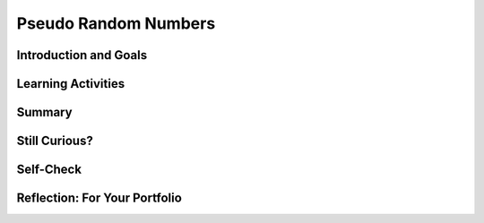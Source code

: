 .. raw:: html 

    <a href="../index.html"><img class="align-center" src="../_static/MobileCSPLogo.png" width="250px"/></a>

Pseudo Random Numbers
=====================

.. raw:: html

        <div class="MCSP-lesson-content">
    <script>
      $(document).ready(function() {
        generateSummary(EKmapping['4.07']);
        generateHovers();
        Tipped.create('.vocab', function(element) {
        var vocab = $(element).data('id');
        return vocabulary[vocab];
          }, {
            cache: false,
              position: 'topleft'
              });
      });
    
    /*  var vocabulary = { 
        "deterministic":"A process is deterministic if it is completely predictable. A PRNG is deterministic. An example would be a PRNG.",
        "PRNG": "A pseudo random number generator (PRNG) is an algorithm that generates a sequence of numbers that appears to be random but is completely determined by the algorithm.  As such, a PRNG is a model or representation of randomness.",
        "modular arithmetic":"Modular arithmetic is a system of arithmetic for whole numbers where the numbers 'wrap around' upon reaching a certain value known as the modulus. An example would be clock arithmetic. On a 12-hour clock, the time wraps around to 1 after 12 o'clock.",
        
      };      */
    </script>
    <h3 id="est-length">Time Estimate: 45 minutes</h3>
    

Introduction and Goals
-----------------------

.. raw:: html

    <p>
    
    As we saw in the <i>Coin Flip App</i>, App Inventor contains blocks
    that will generate random numbers and we can use those random numbers
    to simulate real-world events.
    
    But how does App Inventor create those numbers? How does a computer do
    randomness?
    
    <p>This <a href="https://www.khanacademy.org/computing/computer-science/cryptography/crypt/v/random-vs--pseudorandom-number-generators" target="_blank">
    Khan Academy video by Brit Cruise</a> provides a nice conceptual overview of
    <i>pseudo randomness</i> and how it differs from true randomness. The type 
    of <i>pseudo random number generator</i> described in the video is different
    from the type described in the lessons below.  But the general principles are very much the
    same.
    </p>
    

Learning Activities
--------------------

.. raw:: html

    <p><h3>Computer Randomness</h3>
    <p>It is difficult for a computer to create a truly random event.
    Therefore, computers use a form of randomness known as <i><b>pseudo                                                                          
    randomness</b></i> -- that is, they <i><b>simulate</b></i> randomness.
    </p>
    <p>A pseudo random event looks random but is completely predictable -- 
    we say it is <span class="hover vocab yui-wk-div" data-id='deterministic'>deterministic</span> because its output can be known by someone 
    who knows how the event was programmed. What looks random to the 
    user is actually the result of a completely predictable mathematical algorithm.
    </p>
    <h3>How does a PRNG Work</h3>
    
.. youtube:: IZ56vqQZux4
        :width: 650
        :height: 415
        :align: center

.. raw:: html

    <div id="bogus-div">
    <p></p>
    </div>

    (<a href="http://www.teachertube.com/video/358492" target="_blank">
    Teacher Tube version</a>)
  
    <p>
    
.. fillintheblank:: mcsp-4-7-1

    .. raw:: html
    
    	<p>Suppose our PRNG generates the following sequence of numbers and suppose you seeded it with the value 11:</p>
    	<pre>... 14 11 5 24 2 0 17 15 8 4 ...</pre>
    	<br />
    	<p>What would be the next number after 11 generated by the PRNG?</p>
    	</pre>

    - :5: That's right! The <i>seed</i> tells the PRNG where to begin in the sequence ... 14 11 5 24 2 0 17 15 8 4 ... If the PRNG begins at 11, the next value after 11 will be 5 and then the next will be 24, and so on.
      :x: 


.. raw:: html

    <div id="bogus-div">
    <p></p>
    </div>


.. fillintheblank:: mcsp-4-7-2

    .. raw:: html
    
    	<p>Suppose your PRNG uses the following formula:</p>
    	<p><i><span style="font-size: +1;">X</span><sub>i+1</i></sub> = <span style="font-size: +1;">X</span><sub>i</sub> * 2 + 1</i></p>
    	<p>And suppose that <i><span style="font-size: +1;">X</span><sub>1</sub></i> is 12.  What value will <i><span style="font-size: +1;">X</span><sub>2</sub></i> have?</p>

    - :25: Yes. 12 * 2 + 1 equals 25.
      :x: 


.. raw:: html

    <div id="bogus-div">
    <p></p>
    </div>


    
.. fillintheblank:: mcsp-4-7-3

    .. raw:: html
    
    	<p>Suppose your PRNG uses the following formula:</p>
    	<p><i><span style="font-size: +1;">X</span><sub>i+1</i></sub> = <span style="font-size: +1;">X</span><sub>i</sub> * 2 + 1</i></p>
    	<p>And suppose that <i><span style="font-size: +1;">X</span><sub>1</sub></i> is 12. What are the <b>next three numbers</b> that the formula would generate? Type your answers into the text box, separating the numbers by a single comma.</p>

    - :21&comma;43&comma;87: Good job. Now you see how we can use a simple mathematical formula to generate a sequence of numbers. But does the sequence look random enough?
      :x: 


.. raw:: html

    <div id="bogus-div">
    <p></p>
    </div>

	<h3>Clock Arithmetic and the MOD operator</h3>

    <p>
    
    The <b>MOD</b> operator gives the remainder when one number is divided by another. For example, 3 MOD 2 is 1 because 3 can be divided by 2 once with a remainder of 1.  In the AP CSP exam, the a MOD b operator is defined as the remainder of a divided by b for positive numbers a and b. App Inventor also has a "Modulo of" block. In arithmetic expressions, the <span class="hover vocab yui-wk-div" data-id='MOD operator'>MOD operator</span> has the same precedence as the * and / operators which means that MOD, *, and / are evaluated before + and - unless there are parentheses. 
    
    <p>We use <b>modulo</b> 12 arithmetic every day when we read clocks with 12 hours.
    
    
    
.. youtube:: BLSdUYtQmeo
        :width: 650
        :height: 415
        :align: center

.. raw:: html

    <div id="bogus-div">
    <p></p>
    </div>


    </p>

    <p>
    
.. fillintheblank:: mcsp-4-7-4

    Evaluate the following expression: (8 + 14) mod 13. |blank|

    - :9: That's right! (8 + 14) mod 13 = 22 mod 13 = 9
      :x: 


.. raw:: html

    <div id="bogus-div">
    <p></p>
    </div>


.. fillintheblank:: mcsp-4-7-5

    Evaluate the following expression: (8 + 34) mod 13. |blank|

    - :3: That's right! (8 + 34) mod 13 = 42 mod 13 = 3. This is the same as subtracting 13 from 42 three times: 42 - 13 = 29 - 13 = 16 - 13 = 3.
      :x: 


.. raw:: html

    <div id="bogus-div">
    <p></p>
    </div>


.. fillintheblank:: mcsp-4-7-6
    :casei:

    .. raw:: html
    	
    	<p>Evaluate the following expression.</p>
    	<p>3<sup>3</sup> mod 5</p>

    - :2: 
    	.. raw:: html
    		
    		<p>3<sup>3</sup> mod 5 = 27 mod 5 = 2</p>
      :x: 


.. raw:: html

    <div id="bogus-div">
    <p></p>
    </div>


    
.. fillintheblank:: mcsp-4-7-7
	
	.. raw:: html
	
		<p>Suppose your PRNG uses the following formula:</p><p><span style="font-size: +1;">X</span><sub>i+1</sub> = (<span style="font-size: +1;">X</span><sub>i</i> * 2 + 1)</p>
		
	- :8: Yes, the value of (10 * 2 + 1) mod 13 is 21 mod 13, which is 21 -13, which is 8.
	  :x:
	  

.. raw:: html

    <div id="bogus-div">
    <p></p>
    </div>


    
.. fillintheblank:: mcsp-4-7-8

    .. raw:: html
    
    	<p>Suppose your PRNG uses the following formula:</p>
    	<p><span style="font-size: +1;">X</span><sub>i+1</sub> = (<span style="font-size: +1;">X</span><sub>i</sub> * 2 + 1) <i>mod</i> 13</p>
    	<p>What would the next five numbers be if the current number is 10? Separate the numbers in your sequence by commas.</p>

    - :/8\s*,\s*4\s*,\s*9\s*,\s*6\s*,\s*0/: Good. As you can see, this PRNG is a better model than our first try, at least in the sense the numbers in the sequence jump around more rather than always increasing.
      :x: 


.. raw:: html

    <div id="bogus-div">
    <p></p>
    </div>


    <p></p><p>If you want to practice your <span class="hover vocab yui-wk-div" data-id='modular arithmetic'>modular arithmetic</span> before moving on, 
    here are some 
    <a href="http://www-math.ucdenver.edu/~wcherowi/clockar.html" target="_blank">nice exercises</a>, with links to the answers.</p>
    <h3>An Improved PRNG</h3><br/><br/>
.. youtube:: FLdjrnXHajY
        :width: 650
        :height: 415
        :align: center

.. raw:: html

    <div id="bogus-div">
    <p></p>
    </div>

    <h3>How Does a Slot Machine Work</h3>
    Slot machines are <i>special purpose computers</i> that contain a 
    <i>random number generator</i> chip.  This no-nonsense video explains
    how they work and dispels some of the many myths that surround them. 
    The bottom line: what is the only way to win on a slot machine?.
    
    
.. youtube:: 7Wkubf1PrWg
        :width: 650
        :height: 415
        :align: center

.. raw:: html

    <div id="bogus-div">
    <p></p>
    </div>

    

Summary
--------

.. raw:: html

    <p>
    In this lesson, you learned how to:
      <div class="yui-wk-div" id="summarylist">
    </div>
   

Still Curious?
---------------

.. raw:: html

    <p>
    <p>Learn about how a Russian crew was able to figure out how <i>not</i> to lose at slot machines in this <a href="https://www.npr.org/sections/money/2017/05/24/529865107/episode-773-slot-flaw-scofflaws" target="_blank">Planet Money podcast</a>.</p>
    <p>Read more about <a href="http://en.wikipedia.org/wiki/Linear_congruential_generator" target="_blank">linear congruential generators</a> on Wikipedia. </p>
    <br/><br/>PRNGs are also useful when securing the Internet, which is covered later in the course. For now, you can watch this video about CloudFlare and how lava lamps are helping to keep the Internet secure.<br/>
.. youtube:: 1cUUfMeOijg
        :width: 650
        :height: 415
        :align: center

.. raw:: html

    <div id="bogus-div">
    <p></p>
    </div>

Self-Check
-----------

.. raw:: html

    <p>
    
    Here is a table of the technical terms introduced in this lesson. Hover over the terms to review the definitions.
    <table align="center">
    <tbody>
    <tr>
    <td><span class="hover vocab yui-wk-div" data-id="deterministic">deterministic</span>
    <br/><span class="hover vocab yui-wk-div" data-id="PRNG">PRNG</span>
    <br/><span class="hover vocab yui-wk-div" data-id="modular arithmetic">modular arithmetic</span>
    <br/><span class="hover vocab yui-wk-div" data-id="mod operator">mod operator</span>
    </td>
    </tr>
    </tbody>
    </table>
    
.. quizly:: mscp-4-7-9
    
    
    :quizname: quiz_loop_sum_even_numbers
    <br/>

Reflection: For Your Portfolio
-------------------------------

.. raw:: html

    <p><div class="yui-wk-div" id="portfolio">
    <p>Answer the following portfolio reflection questions as directed by your instructor. Questions are also available in this <a href="https://docs.google.com/document/d/1RWTQYEtf5O8aDqB3PuZLR4fwTz4tNpfXabTZCmuG-8k/edit?usp=sharing" target="_blank">Google Doc</a> where you may use File/Make a Copy to make your own editable copy.</p>
    <div style="align-items:center;"><iframe class="portfolioQuestions" scrolling="yes" src="https://docs.google.com/document/d/e/2PACX-1vQUAF9tceieNqix0Ege3-afklwB-jESOLLP-Gz09kOLfbtLwhRagDDaNRNEoxLiKURIcxO0Hgsj4Cpn/pub?embedded=true" style="height:30em;width:100%"></iframe></div>
    <!--&lt;p&gt;Create a page named &lt;b&gt;&lt;i&gt;PRNGs&lt;/i&gt;&lt;/b&gt; under the
    &lt;i&gt;Reflections&lt;/i&gt; category of your portfolio and answer the following questions.
    &lt;/p&gt; 
    
    &lt;ol&gt;
    &lt;li&gt;Consider the following Dilbert cartoon?  Would it be possible for a PRNG 
    to spit out 6 &lt;i&gt;NINE&lt;/i&gt;s in a row?  
    
    &lt;br&gt;
    &lt;img src=&quot;assets/img/dilbert.jpg&quot;&gt;
    &lt;/li&gt;
    &lt;li&gt;Are slot machines fair? Why or why not?
    &lt;/li&gt;&lt;li&gt;Is it possible to devise a method that would allow you to win consistently on a
    slot machine?
    &lt;/li&gt;&lt;/ol&gt;-->
    </div>
    </div>